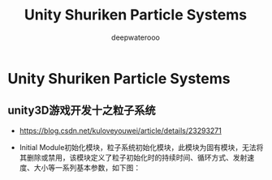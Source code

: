 #+latex_class: cn-article
#+title: Unity Shuriken Particle Systems
#+author: deepwaterooo
 
* Unity Shuriken Particle Systems
** unity3D游戏开发十之粒子系统
- https://blog.csdn.net/kuloveyouwei/article/details/23293271
- Initial Module初始化模块，粒子系统初始化模块，此模块为固有模块，无法将其删除或禁用，该模块定义了粒子初始化时的持续时间、循环方式、发射速度、大小等一系列基本参数，如下图：

  [[./pic/particle.jpeg]]

  [[./pic/particle2.jpeg]]

